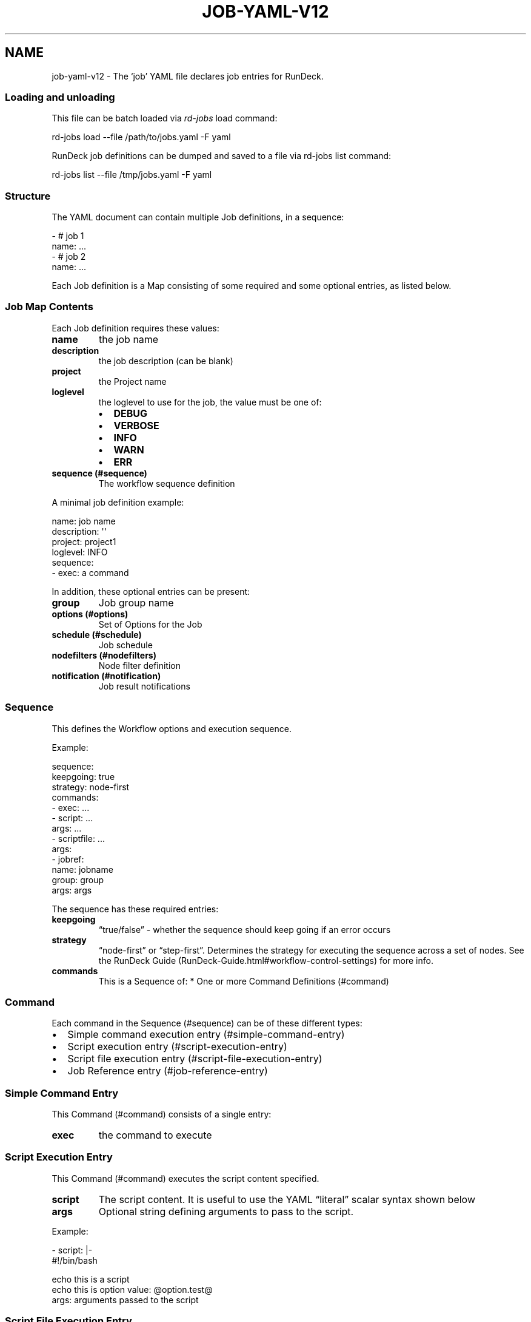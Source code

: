 .TH JOB-YAML-V12 5 "February 25, 2011" "RunDeck User Manuals" "Version 1.2"
.SH NAME
.PP
job-yaml-v12 - The `job' YAML file declares job entries for
RunDeck.
.SS Loading and unloading
.PP
This file can be batch loaded via \f[I]rd-jobs\f[] load command:
.PP
\f[CR]
      rd-jobs\ load\ --file\ /path/to/jobs.yaml\ -F\ yaml
\f[]
.PP
RunDeck job definitions can be dumped and saved to a file via
rd-jobs list command:
.PP
\f[CR]
      rd-jobs\ list\ --file\ /tmp/jobs.yaml\ -F\ yaml
\f[]
.SS Structure
.PP
The YAML document can contain multiple Job definitions, in a
sequence:
.PP
\f[CR]
      -\ #\ job\ 1
      \ \ name:\ ...
      -\ #\ job\ 2
      \ \ name:\ ...
\f[]
.PP
Each Job definition is a Map consisting of some required and some
optional entries, as listed below.
.SS Job Map Contents
.PP
Each Job definition requires these values:
.TP
.B \f[B]name\f[]
the job name
.RS
.RE
.TP
.B \f[B]description\f[]
the job description (can be blank)
.RS
.RE
.TP
.B \f[B]project\f[]
the Project name
.RS
.RE
.TP
.B \f[B]loglevel\f[]
the loglevel to use for the job, the value must be one of:
.RS
.IP \[bu] 2
\f[B]DEBUG\f[]
.IP \[bu] 2
\f[B]VERBOSE\f[]
.IP \[bu] 2
\f[B]INFO\f[]
.IP \[bu] 2
\f[B]WARN\f[]
.IP \[bu] 2
\f[B]ERR\f[]
.RE
.TP
.B \f[B]sequence\f[] (#sequence)
The workflow sequence definition
.RS
.RE
.PP
A minimal job definition example:
.PP
\f[CR]
      name:\ job\ name
      description:\ \[aq]\[aq]
      project:\ project1
      loglevel:\ INFO
      sequence:\ 
      \ \ -\ exec:\ a\ command
\f[]
.PP
In addition, these optional entries can be present:
.TP
.B \f[B]group\f[]
Job group name
.RS
.RE
.TP
.B \f[B]options\f[] (#options)
Set of Options for the Job
.RS
.RE
.TP
.B \f[B]schedule\f[] (#schedule)
Job schedule
.RS
.RE
.TP
.B \f[B]nodefilters\f[] (#nodefilters)
Node filter definition
.RS
.RE
.TP
.B \f[B]notification\f[] (#notification)
Job result notifications
.RS
.RE
.SS Sequence
.PP
This defines the Workflow options and execution sequence.
.PP
Example:
.PP
\f[CR]
      sequence:
      \ \ keepgoing:\ true
      \ \ strategy:\ node-first
      \ \ commands:\ 
      \ \ -\ exec:\ ...
      \ \ -\ script:\ ...
      \ \ \ \ args:\ ...
      \ \ -\ scriptfile:\ ...
      \ \ \ \ args:
      \ \ -\ jobref:
      \ \ \ \ \ \ name:\ jobname
      \ \ \ \ \ \ group:\ group
      \ \ \ \ \ \ args:\ args
\f[]
.PP
The sequence has these required entries:
.TP
.B \f[B]keepgoing\f[]
\[lq]true/false\[rq] - whether the sequence should keep going if an
error occurs
.RS
.RE
.TP
.B \f[B]strategy\f[]
\[lq]node-first\[rq] or \[lq]step-first\[rq].
Determines the strategy for executing the sequence across a set of
nodes.
See the
RunDeck Guide (RunDeck-Guide.html#workflow-control-settings) for
more info.
.RS
.RE
.TP
.B \f[B]commands\f[]
This is a Sequence of: * One or more Command Definitions (#command)
.RS
.RE
.SS Command
.PP
Each command in the Sequence (#sequence) can be of these different
types:
.IP \[bu] 2
Simple command execution entry (#simple-command-entry)
.IP \[bu] 2
Script execution entry (#script-execution-entry)
.IP \[bu] 2
Script file execution entry (#script-file-execution-entry)
.IP \[bu] 2
Job Reference entry (#job-reference-entry)
.SS Simple Command Entry
.PP
This Command (#command) consists of a single entry:
.TP
.B \f[B]exec\f[]
the command to execute
.RS
.RE
.SS Script Execution Entry
.PP
This Command (#command) executes the script content specified.
.TP
.B \f[B]script\f[]
The script content.
It is useful to use the YAML \[lq]literal\[rq] scalar syntax shown
below
.RS
.RE
.TP
.B \f[B]args\f[]
Optional string defining arguments to pass to the script.
.RS
.RE
.PP
Example:
.PP
\f[CR]
      \ -\ script:\ |-
      \ \ \ \ #!/bin/bash
      
      \ \ \ \ echo\ this\ is\ a\ script
      \ \ \ \ echo\ this\ is\ option\ value:\ \@option.test\@
      \ \ args:\ arguments\ passed\ to\ the\ script
\f[]
.SS Script File Execution Entry
.PP
This Command (#command) executes a script file stored on the
server.
.TP
.B \f[B]scriptfile\f[]
path to the script file
.RS
.RE
.TP
.B \f[B]args\f[]
optional arguments to the script
.RS
.RE
.PP
Example:
.PP
\f[CR]
      -\ scriptfile:\ /path/to/script
      \ \ args:\ arguments\ to\ script
\f[]
.SS Job Reference Entry
.PP
This Command (#command) executes another RunDeck Job.
.TP
.B \f[B]jobref\f[]
map consisting of these entries:
.RS
.TP
.B \f[B]name\f[]
Name of the Job
.RS
.RE
.TP
.B \f[B]group\f[]
Group of the Job (optional)
.RS
.RE
.TP
.B \f[B]args\f[]
Arguments to pass to the job when executed
.RS
.RE
.RE
.PP
Example:
.PP
\f[CR]
      -\ jobref:
      \ \ \ \ group:\ test
      \ \ \ \ name:\ simple\ job\ test
      \ \ \ \ args:\ args\ for\ the\ job
\f[]
.SS Options
.PP
Options for a job can be specifed with a map.
Each map key is the name of the option, and the content is a map
defining the Option (#option).
.PP
\f[CR]
      options:
      \ \ optname1:
      \ \ \ \ [definition..]
      \ \ optname2:
      \ \ \ \ [definition..]
\f[]
.SS Option
.PP
An option definition has no required entries, so it could be empty:
.PP
\f[CR]
      myoption:\ {}
\f[]
.PP
Optional map entries are:
.TP
.B \f[B]description\f[]
description of the option
.RS
.RE
.TP
.B \f[B]value\f[]
a default value for the option
.RS
.RE
.TP
.B \f[B]values\f[]
A set of possible values for the option.
This must be a YAML Sequence of strings.
.RS
.RE
.TP
.B \f[B]required\f[]
\[lq]true/false\[rq] - whether the option is required or not
.RS
.RE
.TP
.B \f[B]enforced\f[]
\[lq]true/false\[rq] - whether the option value must be one of the
specified possible values
.RS
.RE
.TP
.B \f[B]regex\f[]
A regular expression defining what option values are acceptable
.RS
.RE
.TP
.B \f[B]valuesUrl\f[]
A URL to an endpoint that will return a JSON-formatted set of
values for the option.
.RS
.RE
.TP
.B \f[B]multivalued\f[]
\[lq]true/false\[rq] - whether the option supports multiple input
values
.RS
.RE
.TP
.B \f[B]delimiter\f[]
A string used to conjoin multiple input values.
(Required if \f[B]multivalued\f[] is \[lq]true\[rq])
.RS
.RE
.PP
Example:
.PP
\f[CR]
      test:
      \ \ required:\ true
      \ \ description:\ a\ test\ option
      \ \ value:\ dvalue
      \ \ regex:\ ^[abcd]value$
      \ \ values:
      \ \ -\ avalue
      \ \ -\ bvalue
      \ \ -\ cvalue
      \ \ multivalued:\ true
      \ \ delimiter:\ \[aq],\[aq]
\f[]
.SS valuesUrl JSON
.PP
The data returned from the valuesUrl can be formatted as a list of
values:
.PP
\f[CR]
      ["x\ value","y\ value"]
\f[]
.PP
or as Name-value list:
.PP
\f[CR]
      [
      \ \ {name:"X\ Label",\ value:"x\ value"},
      \ \ {name:"Y\ Label",\ value:"y\ value"},
      \ \ {name:"A\ Label",\ value:"a\ value"}
      ]\ 
\f[]
.IP \[bu] 2
See the RunDeck Guide (RunDeck-Guide.html#remote-option-values) for
more info.
.SS Schedule
.PP
Define a schedule for repeated execution of the Job.
The schedule can be defined as a Crontab formatted string, or as
individual components.
The individual components support Crontab syntax.
.IP \[bu] 2
\f[B]crontab\f[]: The crontab string,
e.g.\ \f[B]"0\ 30\ */6\ ?\ Jan\ Mon\ *"\f[]
.PP
Or use a structure of explicit components.
All of these are optional, but likely you want to change them:
.TP
.B \f[B]time\f[]
a map containing:
.RS
.TP
.B \f[B]seconds\f[]
seconds value (default: \[lq]0\[rq])
.RS
.RE
.TP
.B \f[B]minute\f[]
minutes value (default: \[lq]0\[rq])
.RS
.RE
.TP
.B \f[B]hour\f[]
hour value (default: \[lq]0\[rq])
.RS
.RE
.RE
.TP
.B \f[B]month\f[]
Month value (default: \[lq]*\[rq])
.RS
.RE
.TP
.B \f[B]year\f[]
Year value (default \[lq]*\[rq])
.RS
.RE
.TP
.B \f[B]dayofmonth\f[]
day of month value.
(mutually exclusive with \f[B]weekday\f[])
.RS
.RE
.TP
.B \f[B]weekday\f[]
Map containing:
.RS
.TP
.B \f[B]day\f[]
Weekday value.
(mutually exclusive with \f[B]dayofmonth\f[]) (default:
\[lq]*\[rq])
.RS
.RE
.RE
.PP
Example using crontab string:
.PP
\f[CR]
      schedule:
      \ \ crontab:\ \[aq]0\ 30\ */6\ ?\ Jan\ Mon\ *\[aq]
\f[]
.PP
Example using structure:
.PP
\f[CR]
      schedule:
      \ \ time:
      \ \ \ \ hour:\ \[aq]05\[aq]
      \ \ \ \ minute:\ \[aq]01\[aq]
      \ \ \ \ seconds:\ \[aq]0\[aq]
      \ \ month:\ APR,MAR,MAY
      \ \ year:\ \[aq]*\[aq]
      \ \ weekday:
      \ \ \ \ day:\ FRI,MON,TUE
\f[]
.SS Nodefilters
.PP
Specifies the Nodes to use for the job, and the node-dispatch
options.
Contains the following entries:
.TP
.B \f[B]dispatch\f[]
a Map containing:
.RS
.TP
.B \f[B]keepgoing\f[]
\[lq]true/false\[rq] - whether to keepgoing on remaining nodes if a
node fails
.RS
.RE
.TP
.B \f[B]excludePrecedence\f[]
\[lq]true/false\[rq] (default \[lq]true\[rq]) - determines
precedence for filters
.RS
.RE
.TP
.B \f[B]threadcount\f[]
Number of threads to use for parallel dispatch (default
\[lq]1\[rq])
.RS
.RE
.RE
.PP
The \f[B]nodefilters\f[] must also contain ONE of \f[B]include\f[]
or \f[B]exclude\f[] filter specifiers.
.TP
.B \f[B]include\f[]/\f[B]exclude\f[]
A Map containing filter entries:
.RS
.TP
.B \f[B]hostname\f[]
Hostname filter
.RS
.RE
.TP
.B \f[B]name\f[]
Node name filter
.RS
.RE
.TP
.B \f[B]tags\f[]
Tags filter.
Supports boolean operators AND (\[lq]+\[rq]) and OR (\[lq],\[rq]).
.RS
.RE
.TP
.B \f[B]os-name\f[]
OS name filter
.RS
.RE
.TP
.B \f[B]os-family\f[]
OS Family filter
.RS
.RE
.TP
.B \f[B]os-arch\f[]
OS Arch filter
.RS
.RE
.TP
.B \f[B]os-version\f[]
OS Version filter
.RS
.RE
.RE
.PP
Example:
.PP
\f[CR]
      nodefilters:
      \ \ dispatch:
      \ \ \ \ threadcount:\ 1
      \ \ \ \ keepgoing:\ false
      \ \ \ \ excludePrecedence:\ true
      \ \ include:
      \ \ \ \ tags:\ web
      \ \ \ \ name:\ web-.*
      \ \ exclude:
      \ \ \ \ os-family:\ windows
\f[]
.SS Notification
.PP
Defines result notification for the job.
You can include one or both of \f[B]onsuccess\f[] or
\f[B]onfailure\f[] notifications.
.TP
.B \f[B]onsuccess\f[]/\f[B]onfailure\f[]
A Map containing:
.RS
.TP
.B \f[B]recipients\f[]
A comma-separated list of Email addresses
.RS
.RE
.RE
.PP
Example:
.PP
\f[CR]
      notification:
      \ \ onfailure:
      \ \ \ \ recipients:\ tom\@example.com,shirley\@example.com
      \ \ onsuccess:
      \ \ \ \ recipients:\ bob\@example.com
\f[]
.SH SEE ALSO
.PP
\f[B]rd-jobs\f[] (1).
.PP
<http://yaml.org/>
.PP
The RunDeck source code and all documentation may be downloaded
from <https://github.com/dtolabs/rundeck/>.
.SH AUTHORS
Greg Schueler.


